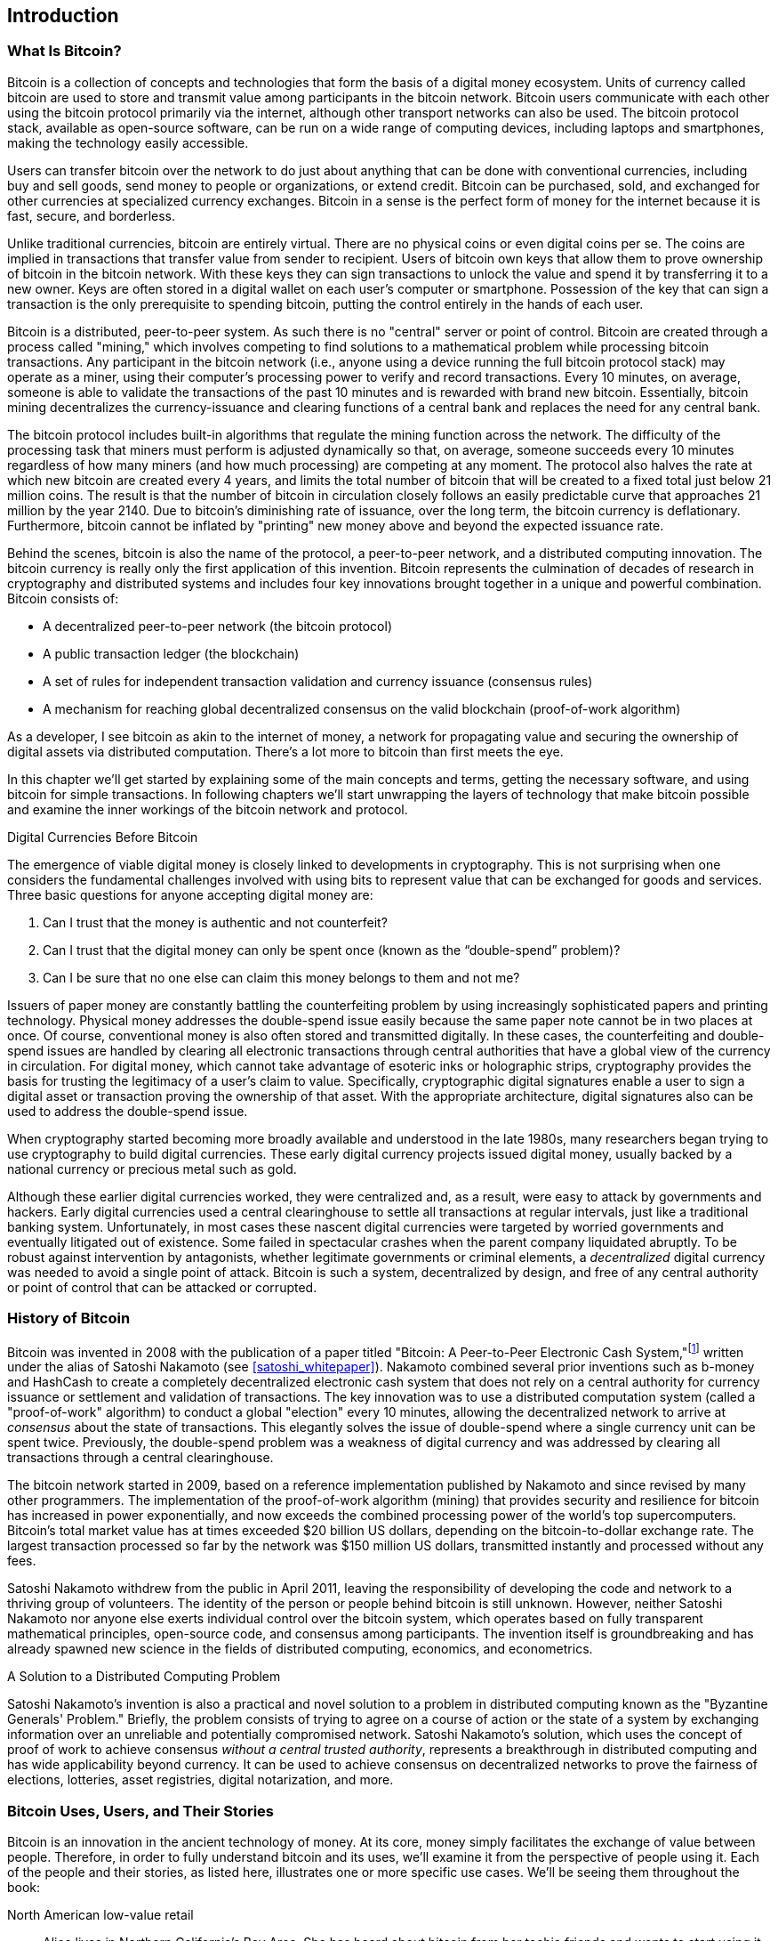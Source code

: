 [role="pagenumrestart"]
[[ch01_intro_what_is_bitcoin]]
== Introduction

=== What Is Bitcoin?

((("bitcoin", "defined", id="GSdefine01")))Bitcoin is a collection of concepts and technologies that form the basis of a digital money ecosystem.  Units of currency called bitcoin are used to store and transmit value among participants in the bitcoin network.  Bitcoin users communicate with each other using the bitcoin protocol primarily via the internet, although other transport networks can also be used. The bitcoin protocol stack, available as open-source software, can be run on a wide range of computing devices, including laptops and smartphones, making the technology easily accessible.

Users can transfer bitcoin over the network to do just about anything that can be done with conventional currencies, including buy and sell goods, send money to people or organizations, or extend credit. Bitcoin can be purchased, sold, and exchanged for other currencies at specialized currency exchanges. Bitcoin in a sense is the perfect form of money for the internet because it is fast, secure, and borderless.

Unlike traditional currencies, bitcoin are entirely virtual. There are no physical coins or even digital coins per se. The coins are implied in transactions that transfer value from sender to recipient. Users of bitcoin own keys that allow them to prove ownership of bitcoin in the bitcoin network. With these keys they can sign transactions to unlock the value and spend it by transferring it to a new owner. Keys are often stored in a digital wallet on each user’s computer or smartphone. Possession of the key that can sign a transaction is the only prerequisite to spending bitcoin, putting the control entirely in the hands of each user.

Bitcoin is a distributed, peer-to-peer system. As such there is no "central" server or point of control. Bitcoin are created through a process called "mining," which involves competing to find solutions to a mathematical problem while processing bitcoin transactions. Any participant in the bitcoin network (i.e., anyone using a device running the full bitcoin protocol stack) may operate as a miner, using their computer's processing power to verify and record transactions. Every 10 minutes, on average, someone is able to validate the transactions of the past 10 minutes and is rewarded with brand new bitcoin. Essentially, bitcoin mining decentralizes the currency-issuance and clearing functions of a central bank and replaces the need for any central bank.

The bitcoin protocol includes built-in algorithms that regulate the mining function across the network.  The difficulty of the processing task that miners must perform is adjusted dynamically so that, on average, someone succeeds every 10 minutes regardless of how many miners (and how much processing) are competing at any moment.  The protocol also halves the rate at which new bitcoin are created every 4 years, and limits the total number of bitcoin that will be created to a fixed total just below 21 million coins. The result is that the number of bitcoin in circulation closely follows an easily predictable curve that approaches 21 million by the year 2140.  Due to bitcoin's diminishing rate of issuance, over the long term, the bitcoin currency is deflationary. Furthermore, bitcoin cannot be inflated by "printing" new money above and beyond the expected issuance rate.

Behind the scenes, bitcoin is also the name of the protocol, a peer-to-peer network, and a distributed computing innovation. The bitcoin currency is really only the first application of this invention. Bitcoin represents the culmination of decades of research in cryptography and distributed systems and includes four key innovations brought together in a unique and powerful combination. Bitcoin consists of:

* A decentralized peer-to-peer network (the bitcoin protocol)
* A public transaction ledger (the blockchain)
* ((("mining and consensus", "consensus rules", "satisfying")))A set of rules for independent transaction validation and currency issuance (consensus rules)
* A mechanism for reaching global decentralized consensus on the valid blockchain (proof-of-work algorithm)

As a developer, I see bitcoin as akin to the internet of money, a network for propagating value and securing the ownership of digital assets via distributed computation. There's a lot more to bitcoin than first meets the eye.

In this chapter we'll get started by explaining some of the main concepts and terms, getting the necessary software, and using bitcoin for simple transactions. In following chapters we'll start unwrapping the layers of technology that make bitcoin possible and examine the inner workings of the bitcoin network and protocol.((("", startref="GSdefine01")))

[role="pagebreak-before less_space"]
.Digital Currencies Before Bitcoin
****

((("digital currencies", "prior to bitcoin")))The emergence of viable digital money is closely linked to developments in cryptography. This is not surprising when one considers the fundamental challenges involved with using bits to represent value that can be exchanged for goods and services. Three basic questions for anyone accepting digital money are:

1.     Can I trust that the money is authentic and not counterfeit?
2.     Can I trust that the digital money can only be spent once (known as the “double-spend” problem)?
3.     Can I be sure that no one else can claim this money belongs to them and not me?

Issuers of paper money are constantly battling the counterfeiting problem by using increasingly sophisticated papers and printing technology.  Physical money addresses the double-spend issue easily because the same paper note cannot be in two places at once. Of course, conventional money is also often stored and transmitted digitally. In these cases, the counterfeiting and double-spend issues are handled by clearing all electronic transactions through central authorities that have a global view of the currency in circulation. For digital money, which cannot take advantage of esoteric inks or holographic strips, cryptography provides the basis for trusting the legitimacy of a user’s claim to value.  Specifically, cryptographic digital signatures enable a user to sign a digital asset or transaction proving the ownership of that asset. With the appropriate architecture, digital signatures also can be used to address the double-spend issue.

When cryptography started becoming more broadly available and understood in the late 1980s, many researchers began trying to use cryptography to build digital currencies. These early digital currency projects issued digital money, usually backed by a national currency or precious metal such as gold.

((("decentralized systems", "vs. centralized", secondary-sortas="centralized")))Although these earlier digital currencies worked, they were centralized and, as a result, were easy to attack by governments and hackers. Early digital currencies used a central clearinghouse to settle all transactions at regular intervals, just like a traditional banking system. Unfortunately, in most cases these nascent digital currencies were targeted by worried governments and eventually litigated out of existence. Some failed in spectacular crashes when the parent company liquidated abruptly. To be robust against intervention by antagonists, whether legitimate governments or criminal elements, a _decentralized_ digital currency was needed to avoid a single point of attack. Bitcoin is such a system, decentralized by design, and free of any central authority or point of control that can be attacked or corrupted.

****

=== History of Bitcoin

((("Nakamoto, Satoshi")))((("distributed computing")))((("bitcoin", "history of")))Bitcoin was invented in 2008 with the publication of a paper titled "Bitcoin: A Peer-to-Peer Electronic Cash System,"footnote:["Bitcoin: A Peer-to-Peer Electronic Cash System," Satoshi Nakamoto (https://bitcoin.org/bitcoin.pdf).] written under the alias of Satoshi Nakamoto (see <<satoshi_whitepaper>>). Nakamoto combined several prior inventions such as b-money and HashCash to create a completely decentralized electronic cash system that does not rely on a central authority for currency issuance or settlement and validation of transactions. ((("proof-of-work algorithm")))((("decentralized systems", "consensus in")))((("mining and consensus", "proof-of-work algorithm")))The key innovation was to use a distributed computation system (called a "proof-of-work" algorithm) to conduct a global "election" every 10 minutes, allowing the decentralized network to arrive at _consensus_ about the state of transactions. ((("double-spend problem")))((("spending bitcoin", "double-spend problem")))This elegantly solves the issue of double-spend where a single currency unit can be spent twice. Previously, the double-spend problem was a weakness of digital currency and was addressed by clearing all transactions through a central clearinghouse.

The bitcoin network started in 2009, based on a reference implementation published by Nakamoto and since revised by many other programmers. The implementation of the proof-of-work algorithm (mining) that provides security and resilience for bitcoin has increased in power exponentially, and now exceeds the combined processing power of the world's top supercomputers. Bitcoin's total market value has at times exceeded $20 billion US dollars, depending on the bitcoin-to-dollar exchange rate. The largest transaction processed so far by the network was $150 million US dollars, transmitted instantly and processed without any fees.

Satoshi Nakamoto withdrew from the public in April 2011, leaving the responsibility of developing the code and network to a thriving group of volunteers. The identity of the person or people behind bitcoin is still unknown. ((("open source licenses")))However, neither Satoshi Nakamoto nor anyone else exerts individual control over the bitcoin system, which operates based on fully transparent mathematical principles, open-source code, and consensus among participants. The invention itself is groundbreaking and has already spawned new science in the fields of distributed computing, economics, and econometrics.


.A Solution to a Distributed Computing Problem
****
((("Byzantine Generals&#x27; Problem")))Satoshi Nakamoto's invention is also a practical and novel solution to a problem in distributed computing known as the "Byzantine Generals' Problem." Briefly, the problem consists of trying to agree on a course of action or the state of a system by exchanging information over an unreliable and potentially compromised network. ((("central trusted authority")))Satoshi Nakamoto's solution, which uses the concept of proof of work to achieve consensus _without a central trusted authority_, represents a breakthrough in distributed computing and has wide applicability beyond currency. It can be used to achieve consensus on decentralized networks to prove the fairness of elections, lotteries, asset registries, digital notarization, and more.
****


[[user-stories]]
=== Bitcoin Uses, Users, and Their Stories

((("bitcoin", "use cases", id="GSuses01")))Bitcoin is an innovation in the ancient technology of money. At its core, money simply facilitates the exchange of value between people. Therefore, in order to fully understand bitcoin and its uses, we'll examine it from the perspective of people using it. Each of the people and their stories, as listed here, illustrates one or more specific use cases. We'll be seeing them throughout the book:

North American low-value retail::
((("use cases", "retail sales")))Alice lives in Northern California's Bay Area. She has heard about bitcoin from her techie friends and wants to start using it. We will follow her story as she learns about bitcoin, acquires some, and then spends some of her bitcoin to buy a cup of coffee at Bob's Cafe in Palo Alto. This story will introduce us to the software, the exchanges, and basic transactions from the perspective of a retail consumer.

North American high-value retail::
Carol is an art gallery owner in San Francisco. She sells expensive paintings for bitcoin. This story will introduce the risks of a "51%" consensus attack for retailers of high-value items.

Offshore contract services::
((("offshore contract services")))((("use cases", "offshore contract services")))Bob, the cafe owner in Palo Alto, is building a new website. He has contracted with an Indian web developer, Gopesh, who lives in Bangalore, India. Gopesh has agreed to be paid in bitcoin. This story will examine the use of bitcoin for outsourcing, contract services, and international wire transfers.

Web store::
((("use cases", "web store")))Gabriel is an enterprising young teenager in Rio de Janeiro, running a small web store that sells bitcoin-branded T-shirts, coffee mugs, and stickers. Gabriel is too young to have a bank account, but his parents are encouraging his entrepreneurial spirit.

Charitable donations::
((("charitable donations")))((("use cases", "charitable donations")))Eugenia is the director of a children's charity in the Philippines. Recently she has discovered bitcoin and wants to use it to reach a whole new group of foreign and domestic donors to fundraise for her charity. She's also investigating ways to use bitcoin to distribute funds quickly to areas of need. This story will show the use of bitcoin for global fundraising across currencies and borders and the use of an open ledger for transparency in charitable organizations.

Import/export::
((("use cases", "import/export")))Mohammed is an electronics importer in Dubai. He's trying to use bitcoin to buy electronics from the United States and China for import into the UAE to accelerate the process of payments for imports. This story will show how bitcoin can be used for large business-to-business international payments tied to physical goods.

Mining for bitcoin::
((("use cases", "mining for bitcoin")))Jing is a computer engineering student in Shanghai. He has built a "mining" rig to mine for bitcoin using his engineering skills to supplement his income. This story will examine the "industrial" base of bitcoin: the specialized equipment used to secure the bitcoin network and issue new currency.

Each of these stories is based on the real people and real industries currently using bitcoin to create new markets, new industries, and innovative solutions to global economic issues.((("", startref="GSuses01")))

=== Getting Started

((("getting started", "wallet selection", id="GSwallet01")))((("wallets", "selecting", id="Wselect01")))((("bitcoin", "getting started", id="BCbasic01")))Bitcoin is a protocol that can be accessed using a client application that speaks the protocol. A "bitcoin wallet" is the most common user interface to the bitcoin system, just like a web browser is the most common user interface for the HTTP protocol. There are many implementations and brands of bitcoin wallets, just like there are many brands of web browsers (e.g., Chrome, Safari, Firefox, and Internet Explorer). And just like we all have our favorite browsers (Mozilla Firefox, Yay!) and our villains (Internet Explorer, Yuck!), bitcoin wallets vary in quality, performance, security, privacy, and reliability. There is also a reference implementation of the bitcoin protocol that includes a wallet, known as the "Satoshi Client" or "Bitcoin Core," which is derived from the original implementation written by Satoshi Nakamoto.

==== Choosing a Bitcoin Wallet

((("security", "wallet selection")))Bitcoin wallets are one of the most actively developed applications in the bitcoin ecosystem. There is intense competition, and while a new wallet is probably being developed right now, several wallets from last year are no longer actively maintained. Many wallets focus on specific platforms or specific uses and some are more suitable for beginners while others are filled with features for advanced users. Choosing a wallet is highly subjective and depends on the use and user expertise. It is therefore impossible to recommend a specific brand or project of wallet. However, we can categorize bitcoin wallets according to their platform and function and provide some clarity about all the different types of wallets that exist. Better yet, moving money between bitcoin wallets is easy, cheap, and fast, so it is worth trying out several different wallets until you find one that fits your needs.

[role="pagebreak-before"]
Bitcoin wallets can be categorized as follows, according to the platform:

Desktop wallet:: A desktop wallet was the first type of bitcoin wallet created as a reference implementation, and many users run desktop wallets for the features, autonomy, and control they offer. Running on general-use operating systems such as Windows and macOS has certain security disadvantages, however, as these platforms are often insecure and poorly configured.

Mobile wallet:: A mobile wallet is the most common type of bitcoin wallet. Running on smartphone operating systems such as Apple iOS and Android, these wallets are often a great choice for new users. Many are designed for simplicity and ease of use, but there are also fully featured mobile wallets for power users.

Web wallet:: Web wallets are accessed through a web browser and store the user's wallet on a server owned by a third party. This is similar to webmail in that it relies entirely on a third-party server. Some of these services operate using client-side code running in the user's browser, which keeps control of the bitcoin keys in the hands of the user. Most, however, present a compromise by taking control of the bitcoin keys from users in exchange for ease of use. It is inadvisable to store large amounts of bitcoin on third-party systems.

Hardware wallet:: Hardware wallets are devices that operate a secure self-contained bitcoin wallet on special-purpose hardware. They are operated via USB with a desktop web browser or via near-field communication (NFC) on a mobile device. By handling all bitcoin-related operations on the specialized hardware, these wallets are considered very secure and suitable for storing large amounts of bitcoin.

Paper wallet:: ((("cold storage", seealso="storage")))((("storage", "cold storage")))The keys controlling bitcoin can also be printed for long-term storage. These are known as paper wallets even though other materials (wood, metal, etc.) can be used. Paper wallets offer a low-tech but highly secure means of storing bitcoin long term. Offline storage is also often referred to as _cold storage_.

Another way to categorize bitcoin wallets is by their degree of autonomy and how they interact with the bitcoin network:

Full-node client:: ((("full-node clients")))A full client, or "full node," is a client that stores the entire history of bitcoin transactions (every transaction by every user, ever), manages users' wallets, and can initiate transactions directly on the bitcoin network. A full node handles all aspects of the protocol and can independently validate the entire blockchain and any transaction. A full-node client consumes substantial computer resources (e.g., more than 125 GB of disk, 2 GB of RAM) but offers complete autonomy and independent transaction verification.

Lightweight client:: ((("lightweight clients")))((("simple-payment-verification (SPV)")))A lightweight client, also known as a simple-payment-verification (SPV) client, connects to bitcoin full nodes (mentioned previously) for access to the bitcoin transaction information, but stores the user wallet locally and independently creates, validates, and transmits transactions. Lightweight clients interact directly with the bitcoin network, without an intermediary.

Third-party API client:: ((("third-party API clients")))A third-party API client is one that interacts with bitcoin through a third-party system of application programming interfaces (APIs), rather than by connecting to the bitcoin network directly. The wallet may be stored by the user or by third-party servers, but all transactions go through a third party.

Combining these categorizations, many bitcoin wallets fall into a few groups, with the three most common being desktop full client, mobile lightweight wallet, and web third-party wallet. The lines between different categories are often blurry, as many wallets run on multiple platforms and can interact with the network in different ways.

For the purposes of this book, we will be demonstrating the use of a variety of downloadable bitcoin clients, from the reference implementation (Bitcoin Core) to mobile and web wallets. Some of the examples will require the use of Bitcoin Core, which, in addition to being a full client, also exposes APIs to the wallet, network, and transaction services. If you are planning to explore the programmatic interfaces into the bitcoin system, you will need to run Bitcoin Core, or one of the alternative clients (see <<alt_libraries>>).((("", startref="GSwallet01")))((("", startref="Wselect01")))

==== Quick Start

((("getting started", "quick start example", id="GSquick01")))((("wallets", "quick start example", id="Wquick01")))((("use cases", "buying coffee", id="aliceone")))Alice, who we introduced in <<user-stories>>, is not a technical user and only recently heard about bitcoin from her friend Joe. While at a party, Joe is once again enthusiastically explaining bitcoin to all around him and is offering a demonstration. Intrigued, Alice asks how she can get started with bitcoin. Joe says that a mobile wallet is best for new users and he recommends a few of his favorite wallets. Alice downloads "Mycelium" for Android and installs it on her phone.

When Alice runs Mycelium for the first time, as with many bitcoin wallets, the application automatically creates a new wallet for her. Alice sees the wallet on her screen, as shown in <<mycelium-welcome>> (note: do _not_ send bitcoin to this sample address, it will be lost forever).

[[mycelium-welcome]]
.The Mycelium Mobile Wallet
image::images/mbc2_0101.png["MyceliumWelcome"]

((("addresses", "bitcoin wallet quick start example")))((("QR codes", "bitcoin wallet quick start example")))((("addresses", see="also keys and addresses")))The most important part of this screen is Alice's _bitcoin address_. On the screen it appears as a long string of letters and numbers: +1Cdid9KFAaatwczBwBttQcwXYCpvK8h7FK+. Next to the wallet's bitcoin address is a QR code, a form of barcode that contains the same information in a format that can be scanned by a smartphone camera. The QR code is the square with a pattern of black and white dots. Alice can copy the bitcoin address or the QR code onto her clipboard by tapping the QR code, or the Receive button. In most wallets, tapping the QR code will also magnify it, so that it can be more easily scanned by a smartphone camera.

[TIP]
====
((("addresses", "security of")))((("security", "bitcoin addresses")))Bitcoin addresses start with a 1 or 3. Like email addresses, they can be shared with other bitcoin users, who can use them to send bitcoin directly to your wallet. There is nothing sensitive, from a security perspective, about the bitcoin address. It can be posted anywhere without risking the security of the account. Unlike email addresses, you can create new addresses as often as you like, all of which will direct funds to your wallet. In fact, many modern wallets automatically create a new address for every transaction to maximize privacy. A wallet is simply a collection of addresses and the keys that unlock the funds within.
====

Alice is now ready to receive funds. Her wallet application randomly generated a private key (described in more detail in <<private_keys>>) together with its corresponding bitcoin address. At this point, her bitcoin address is not known to the bitcoin network or "registered" with any part of the bitcoin system. Her bitcoin address is simply a number that corresponds to a key that she can use to control access to the funds. It was generated independently by her wallet without reference or registration with any service. In fact, in most wallets, there is no association between the bitcoin address and any externally identifiable information including the user's identity. Until the moment this address is referenced as the recipient of value in a transaction posted on the bitcoin ledger, the bitcoin address is simply part of the vast number of possible addresses that are valid in bitcoin. Only once it has been associated with a transaction does it become part of the known addresses in the network.

Alice is now ready to start using her new bitcoin wallet.((("", startref="GSquick01")))((("", startref="Wquick01")))

[[getting_first_bitcoin]]
==== Getting Your First Bitcoin

((("getting started", "acquiring bitcoin")))The first and often most difficult task for new users is to acquire some bitcoin. Unlike other foreign currencies, you cannot yet buy bitcoin at a bank or foreign exchange kiosk.

Bitcoin transactions are irreversible. Most electronic payment networks such as credit cards, debit cards, PayPal, and bank account transfers are reversible. For someone selling bitcoin, this difference introduces a very high risk that the buyer will reverse the electronic payment after they have received bitcoin, in effect defrauding the seller. To mitigate this risk, companies accepting traditional electronic payments in return for bitcoin usually require buyers to undergo identity verification and credit-worthiness checks, which may take several days or weeks. As a new user, this means you cannot buy bitcoin instantly with a credit card. With a bit of patience and creative thinking, however, you won't need to.

[role="pagebreak-before"]
Here are some methods for getting bitcoin as a new user:

* Find a friend who has bitcoin and buy some from him or her directly. Many bitcoin users start this way. This method is the least complicated. One way to meet people with bitcoin is to attend a local bitcoin meetup listed at https://meetup.com[Meetup.com].
* Use a classified service such as pass:[<a class="orm:hideurl" href="https://localbitcoins.com/">localbitcoins.com</a>] to find a seller in your area to buy bitcoin for cash in an in-person transaction.
* Earn bitcoin by selling a product or service for bitcoin. If you are a programmer, sell your programming skills. If you're a hairdresser, cut hair for bitcoin.
* ((("Coin ATM Radar")))((("ATMs, locating")))Use a bitcoin ATM in your city.  A bitcoin ATM is a machine that accepts cash and sends bitcoin to your smartphone bitcoin wallet. Find a bitcoin ATM close to you using an online map from http://coinatmradar.com[Coin ATM Radar].
* ((("exchange rates", "listing services")))Use a bitcoin currency exchange linked to your bank account. Many countries now have currency exchanges that offer a market for buyers and sellers to swap bitcoin with local currency. Exchange-rate listing services, such as https://bitcoinaverage.com[BitcoinAverage], often show a list of bitcoin exchanges for each currency.

[TIP]
====
((("privacy, maintaining")))((("security", "maintaining privacy")))((("digital currencies", "currency exchanges")))((("currency exchanges")))((("digital currencies", "benefits of bitcoin")))((("bitcoin", "benefits of")))One of the advantages of bitcoin over other payment systems is that, when used correctly, it affords users much more privacy. Acquiring, holding, and spending bitcoin does not require you to divulge sensitive and personally identifiable information to third parties. However, where bitcoin touches traditional systems, such as currency exchanges, national and international regulations often apply. In order to exchange bitcoin for your national currency, you will often be required to provide proof of identity and banking information. Users should be aware that once a bitcoin address is attached to an identity, all associated bitcoin transactions are also easy to identify and track. This is one reason many users choose to maintain dedicated exchange accounts unlinked to their wallets.
====

Alice was introduced to bitcoin by a friend, so she has an easy way to acquire her first bitcoin. Next, we will look at how she buys bitcoin from her friend Joe and how Joe sends the bitcoin to her wallet.

[[bitcoin_price]]
==== Finding the Current Price of Bitcoin

((("getting started", "exchange rates")))((("exchange rates", "determining")))Before Alice can buy bitcoin from Joe, they have to agree on the _exchange rate_ between bitcoin and US dollars. This brings up a common question for those new to bitcoin: "Who sets the bitcoin price?" The short answer is that the price is set by markets.

((("exchange rates", "floating")))((("floating exchange rate")))Bitcoin, like most other currencies, has a _floating exchange rate_. That means that the value of bitcoin vis-à-vis any other currency fluctuates according to supply and demand in the various markets where it is traded. For example, the "price" of bitcoin in US dollars is calculated in each market based on the most recent trade of bitcoin and US dollars. Thus, the price tends to fluctuate minutely several times per second. A pricing service will aggregate the prices from several markets and calculate a volume-weighted average representing the broad market exchange rate of a currency pair (e.g., BTC/USD).

There are hundreds of applications and websites that can provide the current market rate. Here are some of the most popular:

http://bitcoinaverage.com/[Bitcoin Average]:: ((("BitcoinAverage")))A site that provides a simple view of the volume-weighted average for each currency.
http://coincap.io/[CoinCap]:: A service listing the market capitalization and exchange rates of hundreds of crypto-currencies, including bitcoin.
http://bit.ly/cmebrr[Chicago Mercantile Exchange Bitcoin Reference Rate]:: A reference rate that can be used for institutional and contractual reference, provided as part of investment data feeds by the CME.

In addition to these various sites and applications, most bitcoin wallets will automatically convert amounts between bitcoin and other currencies. Joe will use his wallet to convert the price automatically before sending bitcoin to Alice.

[[sending_receiving]]
==== Sending and Receiving Bitcoin


((("getting started", "sending and receiving bitcoin", id="GSsend01")))((("spending bitcoin", "bitcoin wallet quick start example")))((("spending bitcoin", see="also transactions")))Alice has decided to convert $10 US dollars into bitcoin, so as not to risk too much money on this new technology. She gives Joe $10 in cash, opens her Mycelium wallet application, and selects Receive. This displays a QR code with Alice's first bitcoin address.

Joe then selects Send on his smartphone wallet and is presented with a screen containing two inputs:

* A destination bitcoin address
* The amount to send, in bitcoin (BTC) or his local currency (USD)

In the input field for the bitcoin address, there is a small icon that looks like a QR code. This allows Joe to scan the barcode with his smartphone camera so that he doesn't have to type in Alice's bitcoin address, which is quite long and difficult to type. Joe taps the QR code icon and activates the smartphone camera, scanning the QR code displayed on Alice's smartphone.

Joe now has Alice's bitcoin address set as the recipient. Joe enters the amount as $10 US dollars and his wallet converts it by accessing the most recent exchange rate from an online service. The exchange rate at the time is $100 US dollars per bitcoin, so $10 US dollars is worth 0.10 bitcoin (BTC), or 100 millibitcoin (mBTC) as shown in the screenshot from Joe's wallet (see <<airbitz-mobile-send>>).

[[airbitz-mobile-send]]
[role="smallereighty"]
.Airbitz mobile bitcoin wallet send screen
image::images/mbc2_0102.png["airbitz mobile send screen"]

Joe then carefully checks to make sure he has entered the correct amount, because he is about to transmit money and mistakes are irreversible. After double-checking the address and amount, he presses Send to transmit the transaction. Joe's mobile bitcoin wallet constructs a transaction that assigns 0.10 BTC to the address provided by Alice, sourcing the funds from Joe's wallet and signing the transaction with Joe's private keys. This tells the bitcoin network that Joe has authorized a transfer of value to Alice's new address. As the transaction is transmitted via the peer-to-peer protocol, it quickly propagates across the bitcoin network. In less than a second, most of the well-connected nodes in the network receive the transaction and see Alice's address for the first time.

Meanwhile, Alice's wallet is constantly "listening" to published transactions on the bitcoin network, looking for any that match the addresses in her wallets. A few seconds after Joe's wallet transmits the transaction, Alice's wallet will indicate that it is receiving 0.10 BTC.

.Confirmations
****
((("getting started", "confirmations")))((("confirmations", "bitcoin wallet quick start example")))((("confirmations", see="also mining and consensus; transactions")))((("clearing", seealso="confirmations")))At first, Alice's address will show the transaction from Joe as "Unconfirmed." This means that the transaction has been propagated to the network but has not yet been recorded in the bitcoin transaction ledger, known as the blockchain. To be confirmed, a transaction must be included in a block and added to the blockchain, which happens every 10 minutes, on average. In traditional financial terms this is known as _clearing_. For more details on propagation, validation, and clearing (confirmation) of bitcoin transactions, see <<mining>>.
****

Alice is now the proud owner of 0.10 BTC that she can spend. In the next chapter we will look at her first purchase with bitcoin, and examine the underlying transaction and propagation technologies in more detail.((("", startref="BCbasic01")))((("use cases", "buying coffee", startref="aliceone")))
